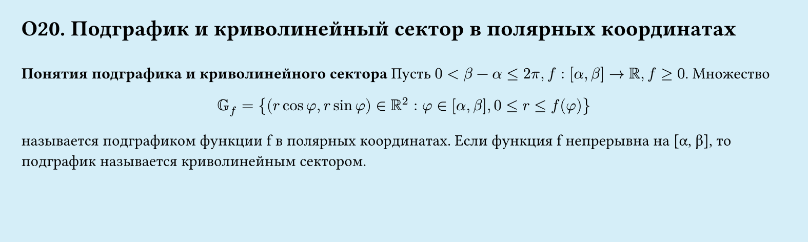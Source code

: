 #set page(width: 20cm, height: 6cm, fill: color.hsl(197.14deg, 71.43%, 90.39%), margin: 15pt)
#set align(left + top)
= О20. Подграфик и криволинейный сектор в полярных координатах
\
*Понятия подграфика и криволинейного сектора*
Пусть $0 < β - alpha ≤ 2pi, f : [alpha, beta] → RR, f gt.eq 0$. Множество\
$
  GG_f = {(r cos φ, r sin φ) in RR^2 : φ in [alpha, beta], 0 lt.eq r lt.eq f (phi)}
$
называется подграфиком функции f в полярных координатах. Если функция f
непрерывна на [α, β], то подграфик называется криволинейным сектором.